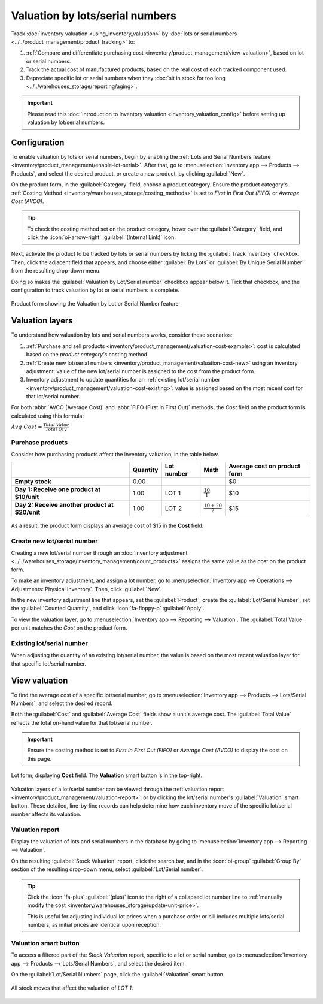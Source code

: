 ================================
Valuation by lots/serial numbers
================================

Track :doc:`inventory valuation <using_inventory_valuation>` by :doc:`lots or serial numbers
<../../product_management/product_tracking>` to:

#. :ref:`Compare and differentiate purchasing cost <inventory/product_management/view-valuation>`,
   based on lot or serial numbers.
#. Track the actual cost of manufactured products, based on the real cost of each tracked component
   used.
#. Depreciate specific lot or serial numbers when they :doc:`sit in stock for too long
   <../../warehouses_storage/reporting/aging>`.

.. important::
   Please read this :doc:`introduction to inventory valuation <inventory_valuation_config>` before
   setting up valuation by lot/serial numbers.

Configuration
=============

To enable valuation by lots or serial numbers, begin by enabling the :ref:`Lots and Serial Numbers
feature <inventory/product_management/enable-lot-serial>`. After that, go to
:menuselection:`Inventory app --> Products --> Products`, and select the desired product, or create
a new product, by clicking :guilabel:`New`.

On the product form, in the :guilabel:`Category` field, choose a product category. Ensure the
product category's :ref:`Costing Method <inventory/warehouses_storage/costing_methods>` is set to
*First In First Out (FIFO)* or *Average Cost (AVCO)*.

.. tip::
   To check the costing method set on the product category, hover over the :guilabel:`Category`
   field, and click the :icon:`oi-arrow-right` :guilabel:`(Internal Link)` icon.

.. seealso::
   :ref:`Costing methods <inventory/warehouses_storage/costing_methods>`

Next, activate the product to be tracked by lots or serial numbers by ticking the :guilabel:`Track
Inventory` checkbox. Then, click the adjacent field that appears, and choose either :guilabel:`By
Lots` or :guilabel:`By Unique Serial Number` from the resulting drop-down menu.

Doing so makes the :guilabel:`Valuation by Lot/Serial number` checkbox appear below it. Tick that
checkbox, and the configuration to track valuation by lot or serial numbers is complete.

.. figure:: valuation_by_lots/product-form.png
   :align: center
   :alt: Product form showing the Valuation by Lot or Serial Number feature.

   Product form showing the Valuation by Lot or Serial Number feature

Valuation layers
================

To understand how valuation by lots and serial numbers works, consider these scenarios:

#. :ref:`Purchase and sell products <inventory/product_management/valuation-cost-example>`: cost
   is calculated based on the *product category's* costing method.
#. :ref:`Create new lot/serial numbers <inventory/product_management/valuation-cost-new>` using an
   inventory adjustment: value of the new lot/serial number is assigned to the cost from the product
   form.
#. Inventory adjustment to update quantities for an :ref:`existing lot/serial number
   <inventory/product_management/valuation-cost-existing>`: value is assigned based on the most
   recent cost for that lot/serial number.

For both :abbr:`AVCO (Average Cost)` and :abbr:`FIFO (First In First Out)` methods, the *Cost* field
on the product form is calculated using this formula:

:math:`Avg~Cost = \frac{Total~Value}{Total~Qty}`

.. _inventory/product_management/valuation-cost-example:

Purchase products
-----------------

Consider how purchasing products affect the inventory valuation, in the table below.

.. list-table::
   :header-rows: 1
   :stub-columns: 1

   * -
     - Quantity
     - Lot number
     - Math
     - Average cost on product form
   * - Empty stock
     - 0.00
     -
     -
     - $0
   * - Day 1: Receive one product at $10/unit
     - 1.00
     - LOT 1
     - :math:`\frac{10}{1}`
     - $10
   * - Day 2: Receive another product at $20/unit
     - 1.00
     - LOT 2
     - :math:`\frac{10+20}{2}`
     - $15

.. figure:: valuation_by_lots/lip-gloss.png
   :align: center
   :alt: Show Cost on the product form.

   As a result, the product form displays an average cost of $15 in the **Cost** field.

.. _inventory/product_management/valuation-cost-new:

Create new lot/serial number
----------------------------

Creating a new lot/serial number through an :doc:`inventory adjustment
<../../warehouses_storage/inventory_management/count_products>` assigns the same value as the cost
on the product form.

To make an inventory adjustment, and assign a lot number, go to :menuselection:`Inventory app -->
Operations --> Adjustments: Physical Inventory`. Then, click :guilabel:`New`.

In the new inventory adjustment line that appears, set the :guilabel:`Product`,
create the :guilabel:`Lot/Serial Number`, set the :guilabel:`Counted Quantity`, and click
:icon:`fa-floppy-o` :guilabel:`Apply`.

To view the valuation layer, go to :menuselection:`Inventory app --> Reporting --> Valuation`. The
:guilabel:`Total Value` per unit matches the *Cost* on the product form.

.. example::
   Continuing the example in the table above, when the product cost is `$15`, the valuation for a
   newly-created `LOT3` is also be `$15`.

   .. image:: valuation_by_lots/create-new.png
      :align: center
      :alt: Show inventory adjustment valuation.

.. _inventory/product_management/valuation-cost-existing:

Existing lot/serial number
--------------------------

When adjusting the quantity of an existing lot/serial number, the value is based on the most recent
valuation layer for that specific lot/serial number.

.. example::
   Continuing the example in the table above, the value for `LOT 1` is `$10`.

   So, when the quantity is updated from `1.00` to `2.00`, the additional quantity is also valued at
   `$10`, reflecting the latest valuation layer for `LOT 1`.

   .. figure:: valuation_by_lots/existing.png
      :align: center
      :alt: Show valuation of LOT 1 getting updated.

      The inventory adjustment (top line) is valued the same as LOT 1 (bottom line).

.. _inventory/product_management/view-valuation:

View valuation
==============

To find the average cost of a specific lot/serial number, go to :menuselection:`Inventory app -->
Products --> Lots/Serial Numbers`, and select the desired record.

Both the :guilabel:`Cost` and :guilabel:`Average Cost` fields show a unit's average cost. The
:guilabel:`Total Value` reflects the total on-hand value for that lot/serial number.

.. important::
   Ensure the costing method is set to *First In First Out (FIFO)* or *Average Cost (AVCO)* to
   display the cost on this page.

.. figure:: valuation_by_lots/lot.png
   :align: center
   :alt: Show cost of the lot/serial number.

   Lot form, displaying **Cost** field. The **Valuation** smart button is in the top-right.

Valuation layers of a lot/serial number can be viewed through the :ref:`valuation report
<inventory/product_management/valuation-report>`, or by clicking the lot/serial number's
:guilabel:`Valuation` smart button. These detailed, line-by-line records can help determine how each
inventory move of the specific lot/serial number affects its valuation.

.. _inventory/product_management/valuation-report:

Valuation report
----------------

Display the valuation of lots and serial numbers in the database by going to
:menuselection:`Inventory app --> Reporting --> Valuation`.

On the resulting :guilabel:`Stock Valuation` report, click the search bar, and in the
:icon:`oi-group` :guilabel:`Group By` section of the resulting drop-down menu, select
:guilabel:`Lot/Serial number`.

.. tip::
   Click the :icon:`fa-plus` :guilabel:`(plus)` icon to the right of a collapsed lot number line to
   :ref:`manually modify the cost <inventory/warehouses_storage/update-unit-price>`.

   This is useful for adjusting individual lot prices when a purchase order or bill includes
   multiple lots/serial numbers, as initial prices are identical upon reception.

.. image:: valuation_by_lots/stock-valuation.png
   :align: center
   :alt: Show valuation report, by lots.

Valuation smart button
----------------------

To access a filtered part of the *Stock Valuation* report, specific to a lot or serial number, go to
:menuselection:`Inventory app --> Products --> Lots/Serial Numbers`, and select the desired item.

On the :guilabel:`Lot/Serial Numbers` page, click the :guilabel:`Valuation` smart button.

.. figure:: valuation_by_lots/lot-stock-valuation.png
   :align: center
   :alt: All stock moves relating to `LOT 1`.

   All stock moves that affect the valuation of `LOT 1`.
